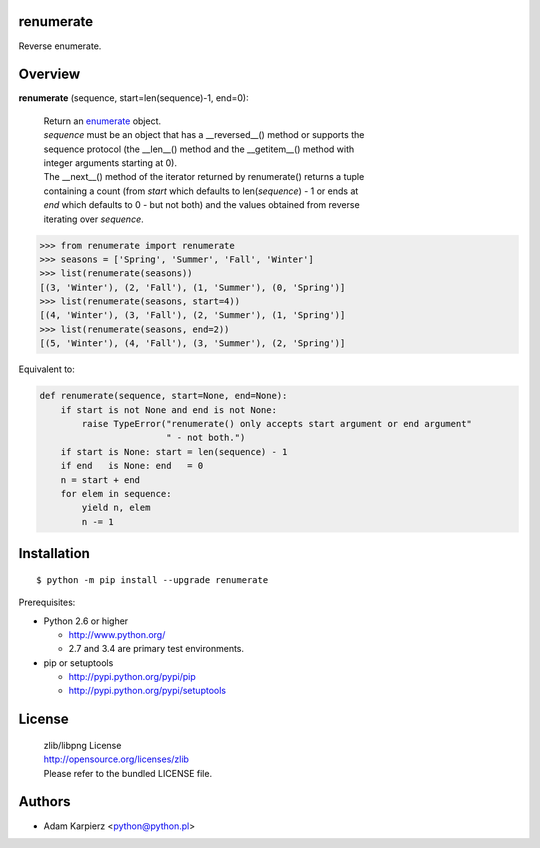renumerate
==========

Reverse enumerate.

Overview
========

**renumerate** (sequence, start=len(sequence)-1, end=0):

  | Return an enumerate_ object.
  | *sequence* must be an object that has a __reversed__() method or supports the
  | sequence protocol (the __len__() method and the __getitem__() method with
  | integer arguments starting at 0).
  | The __next__() method of the iterator returned by renumerate() returns a tuple
  | containing a count (from *start* which defaults to len(*sequence*) - 1 or ends at
  | *end* which defaults to 0 - but not both) and the values obtained from reverse
  | iterating over *sequence*.

.. code:: python

  >>> from renumerate import renumerate
  >>> seasons = ['Spring', 'Summer', 'Fall', 'Winter']
  >>> list(renumerate(seasons))
  [(3, 'Winter'), (2, 'Fall'), (1, 'Summer'), (0, 'Spring')]
  >>> list(renumerate(seasons, start=4))
  [(4, 'Winter'), (3, 'Fall'), (2, 'Summer'), (1, 'Spring')]
  >>> list(renumerate(seasons, end=2))
  [(5, 'Winter'), (4, 'Fall'), (3, 'Summer'), (2, 'Spring')]

Equivalent to:

.. code:: python

  def renumerate(sequence, start=None, end=None):
      if start is not None and end is not None:
          raise TypeError("renumerate() only accepts start argument or end argument"
                          " - not both.")
      if start is None: start = len(sequence) - 1
      if end   is None: end   = 0
      n = start + end
      for elem in sequence:
          yield n, elem
          n -= 1

Installation
============

::

    $ python -m pip install --upgrade renumerate

Prerequisites:

+ Python 2.6 or higher

  * http://www.python.org/
  * 2.7 and 3.4 are primary test environments.

+ pip or setuptools

  * http://pypi.python.org/pypi/pip
  * http://pypi.python.org/pypi/setuptools

License
=======

  | zlib/libpng License
  | http://opensource.org/licenses/zlib
  | Please refer to the bundled LICENSE file.

Authors
=======

* Adam Karpierz <python@python.pl>

.. _enumerate: http://docs.python.org/library/functions.html#enumerate
